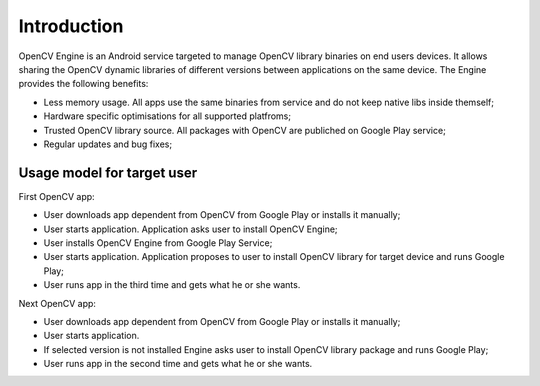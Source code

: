 ************
Introduction
************

.. highlight:: java

OpenCV Engine is an Android service targeted to manage OpenCV library binaries on end users devices. It allows sharing the OpenCV dynamic libraries of different versions between applications on the same device. The Engine provides the following benefits\:

- Less memory usage. All apps use the same binaries from service and do not keep native libs inside themself;
- Hardware specific optimisations for all supported platfroms;
- Trusted OpenCV library source. All packages with OpenCV are publiched on Google Play service;
- Regular updates and bug fixes;

Usage model for target user
---------------------------

.. image:: img/AndroidAppUsageModel.dia.png

First OpenCV app\:

- User downloads app dependent from OpenCV from Google Play or installs it manually;
- User starts application. Application asks user to install OpenCV Engine;
- User installs OpenCV Engine from Google Play Service;
- User starts application. Application proposes to user to install OpenCV library for target device and runs Google Play;
- User runs app in the third time  and gets what he or she wants.

Next OpenCV app:

- User downloads app dependent from OpenCV from Google Play or installs it manually;
- User starts application.
- If selected version is not installed Engine asks user to install OpenCV library package and runs Google Play;
- User runs app in the second time and gets what he or she wants.